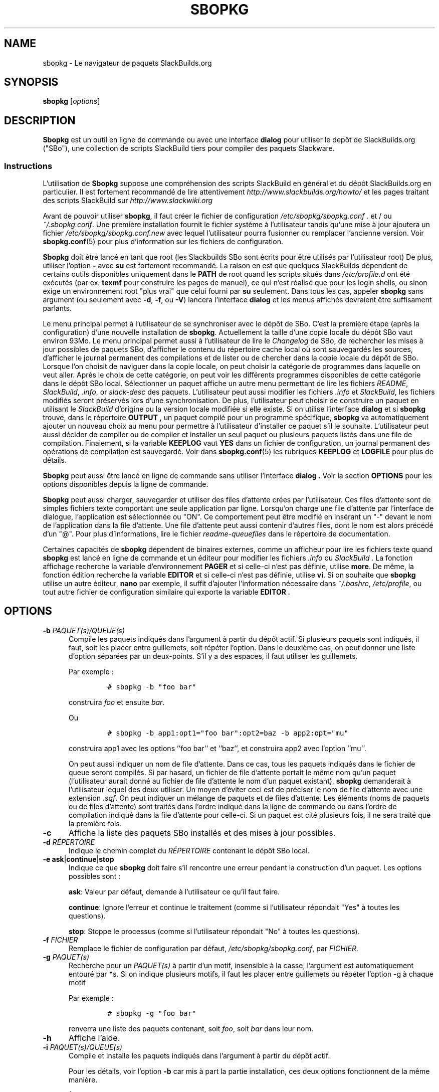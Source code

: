 .\"=====================================================================
.TH SBOPKG 8 "xxxDATExxx" sbopkg-SVN ""
.\"=====================================================================
.SH NAME
sbopkg \- Le navigateur de paquets SlackBuilds.org
.\"=====================================================================
.SH SYNOPSIS
.B sbopkg
.RI [ options ]
.\"=====================================================================
.SH DESCRIPTION
.B Sbopkg
est un outil en ligne de commande ou avec une interface
.BR dialog
pour utiliser le depôt de SlackBuilds.org ("SBo"), une collection 
de scripts SlackBuild tiers pour compiler des paquets 
Slackware.
.\"---------------------------------------------------------------------
.SS Instructions
L'utilisation de
.B Sbopkg
suppose une compréhension des scripts SlackBuild 
en général et du dépôt SlackBuilds.org en particulier.
Il est fortement recommandé de lire attentivement 
.I http://www.slackbuilds.org/howto/
et les pages traitant des scripts SlackBuild sur 
.I http://www.slackwiki.org
.PP
Avant de pouvoir utiliser 
.BR sbopkg ,
il faut créer le fichier de configuration 
.I /etc/sbopkg/sbopkg.conf .
et / ou
.IR ~/.sbopkg.conf .
Une première installation fournit le fichier système à l'utilisateur 
tandis qu'une mise à jour ajoutera un fichier
.I /etc/sbopkg/sbopkg.conf.new
avec lequel l'utilisateur pourra fusionner ou remplacer l'ancienne version.
Voir
.BR sbopkg.conf (5)
pour plus d'information sur les fichiers de configuration.
.PP
.B Sbopkg
doit être lancé en tant que root (les Slackbuilds SBo sont écrits pour 
être utilisés par l'utilisateur root)
De plus, utiliser l'option
.B \-
avec
.B su
est fortement recommandé.
La raison en est que quelques SlackBuilds dépendent de certains outils 
disponibles uniquement dans le 
.B PATH
de root quand les scripts situés dans
.I /etc/profile.d
ont été exécutés (par ex. 
.B texmf
pour construire les pages de manuel), ce qui n'est réalisé que pour les 
login shells, ou sinon exige un environnement root "plus vrai" que celui
fourni par
.BR su
seulement. 
Dans tous les cas, appeler 
.B sbopkg
sans argument (ou seulement avec
.BR \-d ,
.BR \-f ,
ou
.BR \-V )
lancera l'interface
.BR dialog
et les menus affichés devraient être suffisament parlants.
.PP
Le menu principal permet à l'utilisateur de se synchroniser avec le 
dépôt de SBo. C'est la première étape (après la configuration) d'une 
nouvelle installation de
.BR sbopkg .
Actuellement la taille d'une copie locale du dépôt SBo vaut environ 
93Mo.
Le menu principal permet aussi à l'utilisateur de lire le
.IR Changelog
de SBo, de rechercher les mises à jour possibles de paquets SBo,
d'afficher le contenu du répertoire cache local où sont sauvegardés les 
sources, d'afficher le journal permanent des compilations et de lister 
ou de chercher dans la copie locale du dépôt de SBo.
Lorsque l'on choisit de naviguer dans la copie locale, on peut choisir 
la catégorie de programmes dans laquelle on veut aller.
Après le choix de cette catégorie, on peut voir les différents 
programmes disponibles de cette catégorie dans le dépôt SBo local. 
Sélectionner un paquet affiche un autre menu permettant de lire les 
fichiers 
.IR README ,
.IR SlackBuild ,
.IR .info ,
or
.I slack-desc
des paquets.
L'utilisateur peut aussi modifier les fichiers 
.I .info
et
.IR SlackBuild ,
les fichiers modifiés seront préservés lors d'une synchronisation.
De plus, l'utilisateur peut choisir de construire un paquet en utilisant 
le 
.I SlackBuild
d'origine ou la version locale modifiée si elle existe.
Si on utilise l'interface 
.B dialog
et si 
.B sbopkg
trouve, dans le répertoire 
.B OUTPUT ,
un paquet compilé pour un programme spécifique,
.B sbopkg
va automatiquement ajouter un nouveau choix au menu pour permettre à 
l'utilisateur d'installer ce paquet s'il le souhaite.
L'utilisateur peut aussi décider de compiler ou de compiler et installer
un seul paquet ou plusieurs paquets listés dans une file de compilation.
Finalement, si la variable 
.B KEEPLOG
vaut
.B YES
dans un fichier de configuration, 
un journal permanent des opérations de compilation est sauvegardé.
Voir dans
.BR sbopkg.conf (5)
les rubriques
.B KEEPLOG
et
.B LOGFILE
pour plus de détails.
.PP
.B Sbopkg 
peut aussi être lancé en ligne de commande sans utiliser l'interface
.B dialog .
Voir la section
.B OPTIONS
pour les options disponibles depuis la ligne de commande.
.PP
.B Sbopkg
peut aussi charger, sauvegarder et utiliser des files d'attente 
crées par l'utilisateur.
Ces files d'attente sont de simples fichiers texte comportant une 
seule application par ligne.
Lorsqu'on charge une file d'attente par l'interface de dialogue, 
l'application est sélectionnée ou "ON".
Ce comportement peut être modifié en insérant un "-" devant le nom de 
l'application dans la file d'attente.
Une file d'attente peut aussi contenir d'autres files, dont le nom est 
alors précédé d'un "@". 
Pour plus d'informations, lire le fichier 
.I readme-queuefiles
dans le répertoire de documentation.
.PP
Certaines capacités de 
.B sbopkg
dépendent de binaires externes, comme un afficheur pour lire les 
fichiers texte quand 
.B sbopkg
est lancé en ligne de commande et un éditeur pour modifier les fichiers 
.I .info
ou
.I SlackBuild .
La fonction affichage recherche la variable d'environnement
.B PAGER
et si celle-ci n'est pas définie, utilise 
.BR more .
De même, la fonction édition recherche la variable 
.B EDITOR
et si celle-ci n'est pas définie, utilise 
.BR vi .
Si on souhaite que 
.B sbopkg
utilise un autre éditeur,
.BR nano
par exemple, il suffit d'ajouter l'information nécessaire dans 
.IR ~/.bashrc ,
.IR /etc/profile ,
ou tout autre fichier de configuration similaire qui exporte la variable
.B EDITOR .
.\"=====================================================================
.SH OPTIONS
.\"---------------------------------------------------------------------
.TP 5
.BI \-b " PAQUET(s)/QUEUE(s)"
Compile les paquets indiqués dans l'argument à partir du dépôt actif.
Si plusieurs paquets sont indiqués, il faut, soit les placer entre
guillemets, soit répéter l'option.
Dans le deuxième cas, on peut donner une liste d'option séparées par un
deux-points. S'il y a des espaces, il faut utiliser les guillemets.
.IP
Par exemple\ :
.RS
.IP
.nf
\fC# sbopkg -b "foo bar"\fP
.fi
.RE
.IP
construira
.I foo
et ensuite
.IR bar .
.IP
Ou
.RS
.IP
.nf
\fC# sbopkg -b app1:opt1="foo bar":opt2=baz -b app2:opt="mu"\fP
.fi
.RE
.IP
construira app1 avec les options ''foo bar'' et ''baz'', et construira 
app2 avec l'option ''mu''.
.IP
On peut aussi indiquer un nom de file d'attente.
Dans ce cas, tous les paquets indiqués dans le fichier de queue seront 
compilés. Si par hasard, un fichier de file d'attente portait le même 
nom qu'un paquet (l'utilisateur aurait donné au fichier de file 
d'attente le nom d'un paquet existant),
.B sbopkg
demanderait à l'utilisateur lequel des deux utiliser.
Un moyen d'éviter ceci est de préciser le nom de file d'attente avec
une extension
.IR .sqf .
On peut indiquer un mélange de paquets et de files d'attente.
Les éléments (noms de paquets ou de files d'attente) sont traités dans 
l'ordre indiqué dans la ligne de commande ou dans l'ordre de compilation
indiqué dans la file d'attente pour celle-ci.
Si un paquet est cité plusieurs fois, il ne sera traité que la 
première fois. 
.\"---------------------------------------------------------------------
.TP
.B \-c
Affiche la liste des paquets SBo installés et des mises à jour 
possibles.
.\"---------------------------------------------------------------------
.TP
.BI \-d " RÉPERTOIRE"
Indique le chemin complet du 
.I RÉPERTOIRE
contenant le dépôt SBo local.
.\"---------------------------------------------------------------------
.TP
.B \-e ask\fR|\fPcontinue\fR|\fPstop
Indique ce que 
.B sbopkg
doit faire s'il rencontre une erreur pendant la construction d'un paquet.
Les options possibles sont\ :
.IP
.BR ask :
Valeur par défaut, demande à l'utilisateur ce qu'il faut faire.
.IP
.BR continue :
Ignore l'erreur et continue le traitement (comme si l'utilisateur 
répondait "Yes" à toutes les questions).
.IP
.BR stop :
Stoppe le processus (comme si l'utilisateur répondait "No" à toutes 
les questions).
.\"---------------------------------------------------------------------
.TP
.BI \-f " FICHIER"
Remplace le fichier de configuration par défaut,
.IR /etc/sbopkg/sbopkg.conf ,
par
.IR FICHIER .
.\"---------------------------------------------------------------------
.TP
.BI \-g " PAQUET(s)"
Recherche pour un 
.I PAQUET(s)
à partir d'un motif, insensible à la casse, l'argument est 
automatiquement entouré par
.BR * s.
Si on indique plusieurs motifs, il faut les placer entre guillemets 
ou répéter l'option \-g à chaque motif
.IP
Par exemple\ :
.RS
.IP
.nf
\fC# sbopkg -g "foo bar"\fP
.fi
.RE
.IP
renverra une liste des paquets contenant, soit
.IR foo ,
soit
.I bar
dans leur nom.
.\"---------------------------------------------------------------------
.TP
.B \-h
Affiche l'aide.
.\"---------------------------------------------------------------------
.TP
.BI \-i " PAQUET(s)/QUEUE(s)"
Compile et installe les paquets indiqués dans l'argument à partir du 
dépôt actif.
.IP
Pour les détails, voir l'option
.B \-b
car mis à part la partie installation, ces deux options fonctionnent de
la même manière.
.IP
À noter qu'en faisant bien attention à l'ordre des paquets et/ou en 
utilisant les queues, il est possible de compiler et d'installer les 
dépendances dans le bon ordre avant le programme principal. 
.\"---------------------------------------------------------------------
.TP
.B \-k
Quand on l'utilise avec
.B \-b
or
.BR \-i ,
cette option demande à 
.B sbopkg
de passer (c-a-d ne pas construire) tout paquet qui serait déjà 
installé.
.IP
À noter que celà se réalise avec une simple comparaison de nom, donc 
quand on utilise cette option, 
.B sbopkg
sbopkg ne tient pas compte des différences de version.
.\"---------------------------------------------------------------------
.TP
.B \-l
Affiche le fichier 
.I ChangeLog
de SBo et quitte le programme.
.\"---------------------------------------------------------------------
.TP
.B \-o
Affiche la liste des fichiers source installés dans le cache qui sont 
considérés comme obsolètes et propose de les effacer.
.IP
Les fichiers source sont obsolètes quand plus aucun(s) champ(s)
.B DOWNLOAD
du fichier
.I .info
ne les mentionne, ce qui peut arriver après avoir synchronisé le dépôt 
local.
.IP
Notez qu'on utilise seulement le dépôt actuellement actif pour identifier 
les sources obsolètes, donc si vous utilisez des dépôts différents (pour 
des versions différentes de Slackware), les fichiers source utilisés 
uniquement dans "d'autres" dépôts seront quand même affichés.
.\"---------------------------------------------------------------------
.TP
.B \-P
Affiche les fichiers paquets du cache qui ne sont pas actuellement 
installés sur le système et propose de les supprimer.
.\"---------------------------------------------------------------------
.TP
.B \-p
Affiche la liste des paquets SBo installés.
.\"---------------------------------------------------------------------
.TP
.B \-q
Entre dans le "mode silencieux". 
Dans ce mode, la sortie de certaines option de ligne de commande est 
plus succinte.
.\"---------------------------------------------------------------------
.TP
.B \-R
Montre tous les fichiers 
.I README
des paquets en file d'attente avant de lancer la coùpilation.
Utile lorsque l'utilisateur veut effectuer un dernier contrôle.
.\"---------------------------------------------------------------------
.TP
.B \-r
Synchronise ("rsync") le dépôt local avec SBo et quitte.
.\"---------------------------------------------------------------------
.TP
.BI \-s " PAQUET(s)"
Cherche un ou plusieurs
.I PAQUET(s)
par un nom précis, sensible à la casse et si trouvé affiche les 
fichiers 
.IR README ,
.IR SlackBuild ,
.IR .info
et
.I slack-desc
dans cet ordre pour chaque
.I PAQUET
trouvé en utilisant 
.IR $PAGER .
Si on indique plusieurs paquets, ils doivent être mis entre guillemets 
ou il faut répéter l'option \-s pour chaque paquet.
.IP
Par exemple\ :
.RS
.IP
.nf
\fC# sbopkg -s "foo bar"\fP
.fi
.RE
.IP
affichera tous les fichiers indiqués ci-dessus pour des paquets dont les
noms sont exactement
.I foo
ou
.IR bar .
.IP
À noter que les métacaractères du shell peuvent être utilisés dans les 
arguments. Par exemple
.RS
.IP
.nf
\fC# sbopkg -s '*[Oo]pen*'\fP
.fi
.RE
.IP
renverra tous les paquets comportant "open" ou "Open" n'importe où dans 
leur nom. Si la réponse comprend plusieurs applications, l'utilisateur 
pourra effectuer son choix dans un menu.
.\"---------------------------------------------------------------------
.TP
.B \-u
Vérifie l'existence d'une mise à jour pour 
.B sbopkg
lui-même et quitte.
.\"---------------------------------------------------------------------
.TP
.BI \-V " VERSION"
Définit le dépôt et la version à utiliser.
.IP
Pour obtenir une liste des versions valides, appeler
.B sbopkg
ainsi
.RS
.IP
.nf
\fC# sbopkg -V ?\fP
.fi
.RE
.IP
Voir la page de manuel 
.BR sbopkg.conf (5)
pour plus d'information sur le dépôt "local".
.IP
Le format de 
.I VERSION
est présenté dépôt/branche (par ex SBo/13.1). 
Si le dépôt n'est pas précisé,
.B sbopkg
va chercher la branche indiquée dans le dépôt par défaut.
Si cette recherche échoue,
.B sbopkg
sbopkg va rechercher la première branche qui concorde dans tous les 
dépôts.
.\"---------------------------------------------------------------------
.TP
.B \-v
Affiche la version en cours de
.B sbopkg
sur la sortie standard.
.\"=====================================================================
.SH FICHIERS
.TP 5
.I /etc/sbopkg/sbopkg.conf
Fichier système par défaut qui contient les options de configuration.
.TP
.I ~/.sbopkg.conf
Fichier pour remplacer les options de configuration système.
.TP
.I /etc/sbopkg/renames.d/50-default
Fichier par défaut contenant la liste des logiciels du dépôt SBo qui 
ont été renommés.
Voir le document
.I README-renames.d
dans le répertoire de documentation de
.B sbopkg
pour plus d'information.
.TP
.I /etc/sbopkg/repos.d/{40-sbo.repo,50-sb64.repo,60-local.repo}
Trois fichiers par défaut pour les différents types de dépôts de
.B sbopkg .
Voir le document
.I README-repos.d
dans le répertoire de documentation de
.B sbopkg
pour plus d'information.
.\"=====================================================================
.SH AUTEURS
Chess Griffin
<chess@chessgriffin.com>
.PP
Mauro Giachero
<mauro.giachero@gmail.com>
.PP
slakmagik
<slakmagik@gmail.com>
.\"=====================================================================
.SH VOIR AUSSI
.BR dialog (1),
.BR more (1),
.BR removepkg (8),
.BR rsync (1),
.BR sbopkg.conf (5),
.BR su (1),
.BR upgradepkg (8),
.BR vi (1),
.IR /usr/doc/sbopkg-SVN/*
.\"=====================================================================
.SH TRADUCTION
Ce document est une traduction réalisée par M.C Collilieux 
<mccnews@free.fr/> le 03\ mars\ 2011.
N'hésitez pas à signaler au traducteur, toute erreur dans cette 
page de manuel.

La version anglaise la plus à jour de ce document est toujours 
consultable via la commande\ : «\ \fBLANG=en\ man\ 8\ sbopkg\fR\ ».

